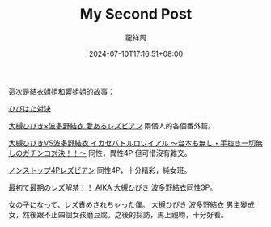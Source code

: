 #+TITLE: My Second Post
#+DATE: 2024-07-10T17:16:51+08:00
#+DRAFT: false
#+AUTHOR: 龍祥周

這次是結衣姐姐和響姐姐的故事：

[[https://missav.com/series/%E3%81%B2%E3%81%B3%E3%81%AF%E3%81%9F%E5%AF%BE%E6%B1%BA][ひびはた対決]]

[[https://missav.com/dm18/cesd-690][ 大槻ひびき×波多野結衣 愛あるレズビアン]] 兩個人的各個番外篇。

[[https://missav.com/dm18/xvsr-282][大槻ひびきVS波多野結衣 イカセバトルロワイアル 〜台本も無し・手抜き一切無しのガチンコ対決！！〜]] 同性，異性4P 但可惜沒有雜交。

 [[https://missav.com/dm18/cead-222][ノンストップ4Pレズビアン]] 同性4P，十分精彩，純女班。

 [[https://missav.com/dm57/bban-132][最初で最期のレズ解禁！！ AIKA 大槻ひびき 波多野結衣]]同性3P。

 [[https://missav.com/miae-015][女の子になって、レズ責めされちゃった僕。 大槻ひびき 波多野結衣]] 男主變成女，然後跟不止四個女孩磨豆腐。之後的採訪，馬上親吻，十分好看。
